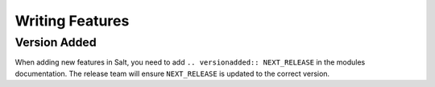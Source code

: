 .. _writing_features:

================
Writing Features
================

Version Added
-------------

When adding new features in Salt, you need to add ``.. versionadded:: NEXT_RELEASE`` in
the modules documentation. The release team will ensure ``NEXT_RELEASE`` is updated to
the correct version.

